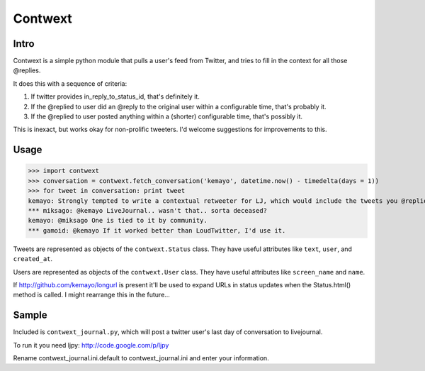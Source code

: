 ========
Contwext
========

Intro
-----

Contwext is a simple python module that pulls a user's feed from
Twitter, and tries to fill in the context for all those @replies.

It does this with a sequence of criteria:

1. If twitter provides in_reply_to_status_id, that's definitely
   it.
2. If the @replied to user did an @reply to the original user
   within a configurable time, that's probably it.
3. If the @replied to user posted anything within a (shorter)
   configurable time, that's possibly it.

This is inexact, but works okay for non-prolific tweeters. I'd
welcome suggestions for improvements to this.

Usage
-----

>>> import contwext
>>> conversation = contwext.fetch_conversation('kemayo', datetime.now() - timedelta(days = 1))
>>> for tweet in conversation: print tweet
kemayo: Strongly tempted to write a contextual retweeter for LJ, which would include the tweets you @replied to.
*** miksago: @kemayo LiveJournal.. wasn't that.. sorta deceased?
kemayo: @miksago One is tied to it by community.
*** gamoid: @kemayo If it worked better than LoudTwitter, I'd use it.

Tweets are represented as objects of the ``contwext.Status`` class. They
have useful attributes like ``text``, ``user``, and ``created_at``.

Users are represented as objects of the ``contwext.User`` class. They have
useful attributes like ``screen_name`` and ``name``.

If http://github.com/kemayo/longurl is present it'll be used to expand URLs in
status updates when the Status.html() method is called. I might rearrange this
in the future...

Sample
------

Included is ``contwext_journal.py``, which will post a twitter user's
last day of conversation to livejournal.

To run it you need ljpy: http://code.google.com/p/ljpy

Rename contwext_journal.ini.default to contwext_journal.ini and enter your
information.

